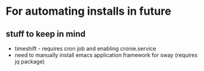 * For automating installs in future

** stuff to keep in mind
- timeshift - requires cron job and enabling cronie.service
- need to manually install emacs application framework for sway (requires jq package)
  
